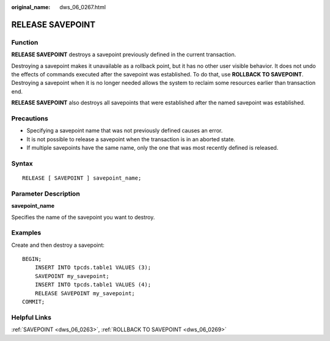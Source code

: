 :original_name: dws_06_0267.html

.. _dws_06_0267:

RELEASE SAVEPOINT
=================

Function
--------

**RELEASE SAVEPOINT** destroys a savepoint previously defined in the current transaction.

Destroying a savepoint makes it unavailable as a rollback point, but it has no other user visible behavior. It does not undo the effects of commands executed after the savepoint was established. To do that, use **ROLLBACK TO SAVEPOINT**. Destroying a savepoint when it is no longer needed allows the system to reclaim some resources earlier than transaction end.

**RELEASE SAVEPOINT** also destroys all savepoints that were established after the named savepoint was established.

Precautions
-----------

-  Specifying a savepoint name that was not previously defined causes an error.
-  It is not possible to release a savepoint when the transaction is in an aborted state.
-  If multiple savepoints have the same name, only the one that was most recently defined is released.

Syntax
------

::

   RELEASE [ SAVEPOINT ] savepoint_name;

Parameter Description
---------------------

**savepoint_name**

Specifies the name of the savepoint you want to destroy.

Examples
--------

Create and then destroy a savepoint:

::

   BEGIN;
       INSERT INTO tpcds.table1 VALUES (3);
       SAVEPOINT my_savepoint;
       INSERT INTO tpcds.table1 VALUES (4);
       RELEASE SAVEPOINT my_savepoint;
   COMMIT;

Helpful Links
-------------

:ref:`SAVEPOINT <dws_06_0263>`, :ref:`ROLLBACK TO SAVEPOINT <dws_06_0269>`
